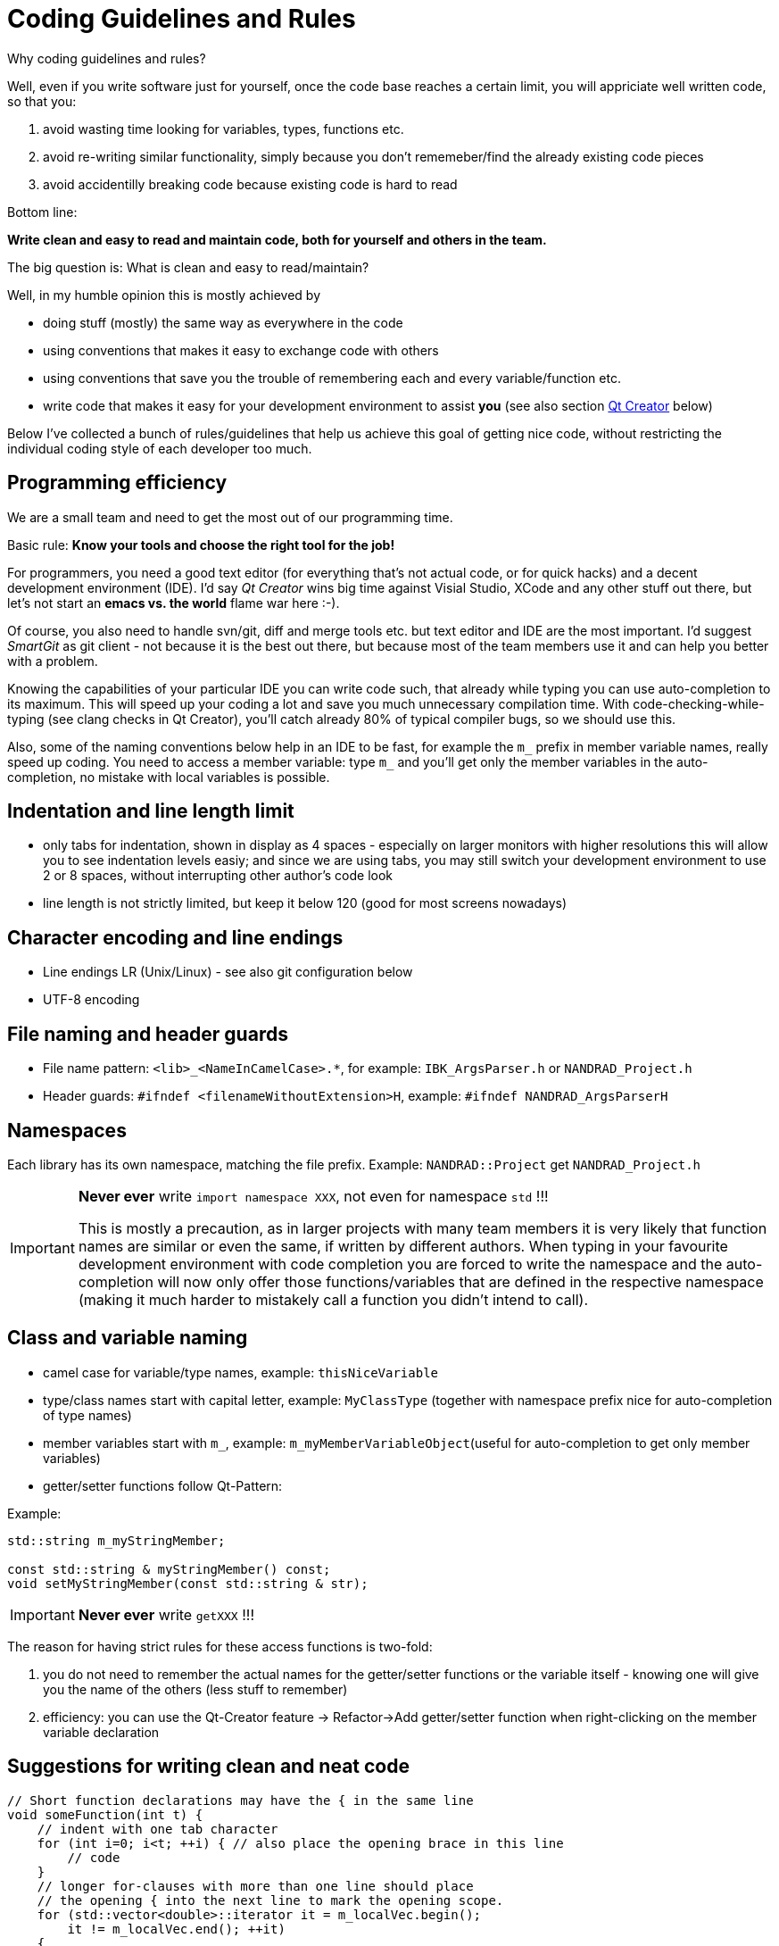 :imagesdir: ./images
# Coding Guidelines and Rules

Why coding guidelines and rules?

Well, even if you write software just for yourself, once the code base reaches a certain limit, you will appriciate well written code, so that you:

1. avoid wasting time looking for variables, types, functions etc.
2. avoid re-writing similar functionality, simply because you don't rememeber/find the already existing code pieces
3. avoid accidentilly breaking code because existing code is hard to read

Bottom line:

**Write clean and easy to read and maintain code, both for yourself and others in the team.**

The big question is: What is clean and easy to read/maintain?

Well, in my humble opinion this is mostly achieved by 

- doing stuff (mostly) the same way as everywhere in the code
- using conventions that makes it easy to exchange code with others
- using conventions that save you the trouble of remembering each and every variable/function etc.
- write code that makes it easy for your development environment to assist *you* (see also section <<qt_creator,Qt Creator>> below)

Below I've collected a bunch of rules/guidelines that help us achieve this goal of getting nice code, without restricting the individual coding style of each developer too much.

## Programming efficiency

We are a small team and need to get the most out of our programming time.

Basic rule: **Know your tools and choose the right tool for the job!**

For programmers, you need a good text editor (for everything that's not actual code, or for quick hacks) and a decent development environment (IDE).  I'd say _Qt Creator_ wins big time against Visial Studio, XCode and any other stuff out there, but let's not start an *emacs vs. the world* flame war here :-). 

Of course, you also need to handle svn/git, diff and merge tools etc. but text editor and IDE are the most important. I'd suggest _SmartGit_ as git client - not because it is the best out there, but because most of the team members use it and can help you better with a problem.

Knowing the capabilities of your particular IDE you can write code such, that already while typing you can use auto-completion to its maximum. This will speed up your coding a lot and save you much unnecessary compilation time.
With code-checking-while-typing (see clang checks in Qt Creator), you'll catch already 80% of typical compiler bugs, so we should use this.

Also, some of the naming conventions below help in an IDE to be fast, for example the `m_` prefix in member variable names, really speed up coding. You need to access a member variable: type `m_` and you'll get only the member variables in the auto-completion, no mistake with local variables is possible. 

## Indentation and line length limit

- only tabs for indentation, shown in display as 4 spaces - especially on larger monitors with higher resolutions this will allow you to see indentation levels easiy; and since we are using tabs, you may still switch your development environment to use 2 or 8 spaces, without interrupting other author's code look

- line length is not strictly limited, but keep it below 120 (good for most screens nowadays)

## Character encoding and line endings

- Line endings LR (Unix/Linux) - see also git configuration below
- UTF-8 encoding

## File naming and header guards

- File name pattern:   `<lib>_<NameInCamelCase>.*`, for example: `IBK_ArgsParser.h` or `NANDRAD_Project.h`
- Header guards: `#ifndef <filenameWithoutExtension>H`, example: `#ifndef NANDRAD_ArgsParserH`

## Namespaces

Each library has its own namespace, matching the file prefix. Example: `NANDRAD::Project` get `NANDRAD_Project.h`

[IMPORTANT]
====
**Never ever** write `import namespace XXX`, not even for namespace `std` !!!

This is mostly a precaution, as in larger projects with many team members it is very likely that function names are similar or even the same, if written by different authors. When typing in your favourite development environment with code completion you are forced to write the namespace and the auto-completion will now only offer those functions/variables that are defined in the respective namespace (making it much harder to mistakely call a function you didn't intend to call).
====

## Class and variable naming

- camel case for variable/type names, example: `thisNiceVariable`
- type/class names start with capital letter, example: `MyClassType` (together with namespace prefix nice for auto-completion of type names) 
- member variables start with `m_`, example: `m_myMemberVariableObject`(useful for auto-completion to get only member variables)
- getter/setter functions follow Qt-Pattern:


Example:

[source,c++]
----
std::string m_myStringMember;

const std::string & myStringMember() const;
void setMyStringMember(const std::string & str);
----

[IMPORTANT]
====
**Never ever** write `getXXX` !!!
====

The reason for having strict rules for these access functions is two-fold:

1. you do not need to remember the actual names for the getter/setter functions or the variable itself - knowing one will give you the name of the others (less stuff to remember)
2. efficiency: you can use the Qt-Creator feature -> Refactor->Add getter/setter function when right-clicking on the member variable declaration

## Suggestions for writing clean and neat code

[source,c++]
----
// Short function declarations may have the { in the same line 
void someFunction(int t) {
    // indent with one tab character
    for (int i=0; i<t; ++i) { // also place the opening brace in this line
        // code
    }
    // longer for-clauses with more than one line should place
    // the opening { into the next line to mark the opening scope.
    for (std::vector<double>::iterator it = m_localVec.begin();
        it != m_localVec.end(); ++it)
    {
        // code
    }
    // similar rules apply for if and other clauses, for example
    if (value == 15 || takeNextStep || 
        (firstStepCounter > 15 && repeat))
    {
        // code
    }
}

// Longer function declarations in two or more lines should place 
// the { in the next line to clearly mark the start of the scope.
void someFunctionWithManyArguments(const std::vector<double> & vec1,
    const std::vector<double> & vec2,
    const std::vector<double> & vec3)
{
    // code
}


// The following source code shows typical indentation rules
void indentationAndOtherRules() {

    // recommendation: use 'if (' instead of 'if( ' 
    if (someCondition) {
        // code
    }
    // put else in a separate line and put code comments
    // like this before the else clause to document what's
    // done in the else block
    else {
       //
    }

    // put spaces between ; separated tokens in for loops
    for (i=0; i<20; ++i) {
    }

    // indent switch clauses like the example below
    switch (condition) {
         case Well: 
             // code
             // more code
         break; // break on same level as case

         // document case clauses before the case
         case Sick:
             // code
         return "sick";

         // when you declare local variables within switch
         // open a dedicated scope
         case DontKnow: {
             int var1;  // local variable, only valid for case clause
             // code
         } 
         break; 

         // if you have many short case clauses, you can use properly indented one-line versions
         case ABitSick        : return "a bit sick";
         case ALittleBitSick  : return "a little bit sick";
         case QuiteWell       : break;

         default: ; // only implement the default clause, when needed.
                    // Otherwise compiler will remind you about forgotten clauses
                    // (which might be quite helpful).
    } // switch (condition)
    // in long nested scopes, document the end of the scope as done in the line above

    // another example of documented nested scopes
    for (k=0; k<10; ++k) {
        for (j=k; j<10; ++j) {

            // lots of code

        } // for (j=k; j<10; ++j)
 
    } // for (k=0; k<10; ++k)
}
----

## Enumeration types

Generally, enumeration types shall be named just as class names, that is using camel-case.

[source,c++]
----
enum ModelType {
  MT_Standard,
  MT_MoreComplicated,
  MT_ReallyReallyDifficult,
  NUM_MT
};
----

The individual enum values shall use camel-cased names, and a prefix that is composed of
initials of the actual enum type. This assists while typing, since one can just write "MT_" and will get the list of accepted enum types in the autocompletion list (avoids mixing enum value programm errors).

Add the `NUM_MT` enumeration value if keyword list support is needed (see documentation of code generator). 

For keyword-list enums for parameters, integer parameters and flags there is the convention to use:

[source,c++]
----
enum para_t {
  P_XXX,
  ...
  NUM_P
};

enum intPara_t {
  IP_XXX,
  ...
  NUM_PI
};

enum flag_t {
  F_XXX,
  ...
  NUM_F
};
----

This is a legacy naming that is just used everywhere in the code and best kept this way (never touch a running system :-)

[[exception_handling]]
## Exception handling

Basic rule:

- during initialization, throw `IBK::Exception` objects (and **only** `IBK::Exception` objects in **all code that uses the IBK library**) : reason: cause of exception becomes reasonably clear from the exception message string and context and this makes catch-and-rethrow-code so much easier (see below).
- **during calculation** (in parallel code sections), **avoid throwing Exceptions** (i.e. write code that cannot throw); in error cases (like div by zero), test explicitely for such failure conditions and leave function with error codes

When throwing exceptions:

- use function identifier created with `FUNCID()` macro:

[source,c++]
----
void SomeClass::myFunction() {
    FUNCID(SomeClass::myFunction);
    
    ...
    throw IBK::Exception("Something went wrong", FUNC_ID);
}
----
Do not include function arguments in `FUNCID()`, unless it is important to distinguish between overloaded functions.

When raising exceptions, try to be verbose about the source of the exception, i.e. use `IBK::FormatString`:

[source,c++]
----
void SomeClass::myFunction() {
    FUNCID(SomeClass::myFunction);
    
    ...
    throw IBK::Exception( IBK::FormatString("I got an invalid parameter '%1' in object #%2")
        .arg(paraName).arg(objectIndex), FUNC_ID);
}
----

See documentaition of class `IBK::FormatString` (and existing examples in the code).

### Exception hierarchies

To trace the source of an error, keeping an exception trace is imported. When during simulation init you get an exception "Invalid unit ''" thrown from `IBK::Unit` somewhere, you'll have a hard time tracing the source (also, when this is reported as error by users and debugging isn't easily possible).

Hence, if you call a function that might throw, wrap it into a try-catch clause and throw on:

[source,c++]
----
void SomeClass::myFunction() {
    FUNCID(SomeClass::myFunction);
    
    try {
        someOtherFunctionThatMightThrow(); // we might get an exception here
    }
    catch (IBK::Exception & ex) {          // we can rely on IBK::Exception here, since nothing else is allowed in our code
    
        // rethrow exception, but mind the prepended ex argument!
        throw IBK::Exception(ex, IBK::FormatString("I got an invalid parameter '%1' in object #%2")
            .arg(paraName).arg(objectIndex), FUNC_ID);
    }
}
----
The error message stack will then look like:

[source]
----
SomeClass::someOtherFunctionThatMightThrow    [Error]           Something went terribly wrong.
SomeClass::myFunction                         [Error]           I got an invalid parameter 'some parameter' in object #0815
----

That should narrow it down a bit.

## Documentation

Doxygen-style, prefer:

[source,c++]
----
/*! Brief description of function.
    Longer multi-line documentation of function.
    \param arg1 The first argument.
    \param temperature A temperature in [C]
*/
void setParams(int arg1, double temperature);

/*! Mean temperature in [K]. */
double m_meanTemperature;
----

Mind to specify **always** physical units for physical value parameters and member variables!
Physical variables used for calculation should always be stored in base SI units.


## Git Workflow

Since we are a small team, and we want to have close communication of new features/code changes, and also short code-review cycles, we use a single development branch *master* with the following rules:

- CI is set up and ensures that after each push to *origin/master* the entire code builds without errors - so before pushing your changes, make sure the stuff builds
- commit/push early and often, this will avoid getting weird merge conflicts and possibly breaking other peoples code
- when pulling, use *rebase* to get a nice clean commit history (just as with subversion) - makes it easier to track changes and resolve errors arising in a specific commit (see solver regression tests)
- before pulling (potentially conflicting) changes from *origin/master*, commit all your local changes and ideally get rid of temporary files -> avoid stashing your files, since applying the stash may also give rise to conflicts and not everyone can handle this nicely
- resolve any conflicts locally in your working directory, and take care not to overwrite other people's code
- use different commits for different features so that later we can distingish based on commit logs when a certain change was made
- **never ever commit generated binary files** (object code files, executables, binary files in general), as always, there are exceptions to this rule, for example PDFs for documentation etc, but keep in mind that all this stuff stays in the repository (eventually blowing it up to unreasonable sizes... no one wants to download gigabytes of reposity data)

For now, try to avoid (lengthy) feature branches. However, if you plan to do a larger change (which might break compilation for some time to come) and, possibly, work on the master at the same time, feature branches are a good choice.

### Git Commit Messages

* Reference issues and pull requests liberally after the first line
* When only changing documentation, include `[ci skip]` in the commit title
* Consider starting the commit message with an applicable emoji:
    * :art: `:art:` when improving the format/structure of the code
    * :racehorse: `:racehorse:` when improving performance
    * :non-potable_water: `:non-potable_water:` when plugging memory leaks
    * :memo: `:memo:` when writing docs
    * :penguin: `:penguin:` when fixing something on Linux
    * :apple: `:apple:` when fixing something on macOS
    * :checkered_flag: `:checkered_flag:` when fixing something on Windows
    * :bug: `:bug:` when fixing a bug
    * :fire: `:fire:` when removing code or files
    * :green_heart: `:green_heart:` when fixing the CI build
    * :white_check_mark: `:white_check_mark:` when adding tests
    * :lock: `:lock:` when dealing with security
    * :arrow_up: `:arrow_up:` when upgrading dependencies
    * :arrow_down: `:arrow_down:` when downgrading dependencies
    * :shirt: `:shirt:` when removing linter warnings


## Tips and tricks

### Detecting uninitialized variable access during debugging

Accessing not initialized member variables or *even worse*, accessing member variables initialized with default values (hereby skipping over mandatory initialization steps), can be hard to track during development/debugging.

Hence initialize variables that **need to be initialized** with values you will recognized. Using C++11 features, you should write code like:

[source,c++]
----
class SomeClass {
    ...

    // nullptr is good to recognize pointers as "not initialized"
    SomeType    *m_ptrToSomeType = nullptr; 
    
    // use some unlikely "magic number" to see that a variable is not initialized (yet) 
    double      m_cachedCalculationValue = 999; 
};
----

[[qt_creator]]
# Qt Creator Configuration

Please use the following Qt Creator text editor and coding style configuration. Some tipps on efficient Qt Creator use are given below.

## TextEditor settings
image::QtCreator_TextEditorConfig.png[]

## Coding style

Create a custom coding style (copy from Qt-style), name it "IBK" and change it as follows (not shown configuration pages need not be changed):

image::QtCreator_CodingStyle1.png[]
image::QtCreator_CodingStyle2.png[]
image::QtCreator_CodingStyle3.png[]
image::QtCreator_CodingStyle4.png[]
image::QtCreator_CodingStyle5.png[]


## Other coding style settings:

* C++ -> Namenskonventionen für Dateien -> Kleinbuchstaben für Dateinamen verwenden = off

## Codemodel

The code model is responsible for checking the code while typing and can detect quite a few problems from mismatching types, misspelled variables, missing ; and basically everything a regular compiler can spot. In fact, the code model just runs the code through the first stages of the compiler - saving you quite a bit of compilation time.

The code model integration into Qt Creator is pretty nice, so you should activate it.

You can use one of the provided code model configurations, but that might lead to excessive number of errors/warnings. Rather configure the code model with the following parameters:

.Codemodel Options for CLang on Linux
----
-Weverything -Wno-c++98-compat -Wno-c++98-compat-pedantic -Wno-unused-macros -Wno-newline-eof -Wno-exit-time-destructors -Wno-global-constructors -Wno-gnu-zero-variadic-macro-arguments -Wno-documentation -Wno-shadow -Wno-switch-enum -Wno-missing-prototypes -Wno-used-but-marked-unused -Wno-shorten-64-to-32 -Wno-old-style-cast
----

## Efficient use of the Qt Creator IDE

... TODO ... (maybe a video will be better?)
